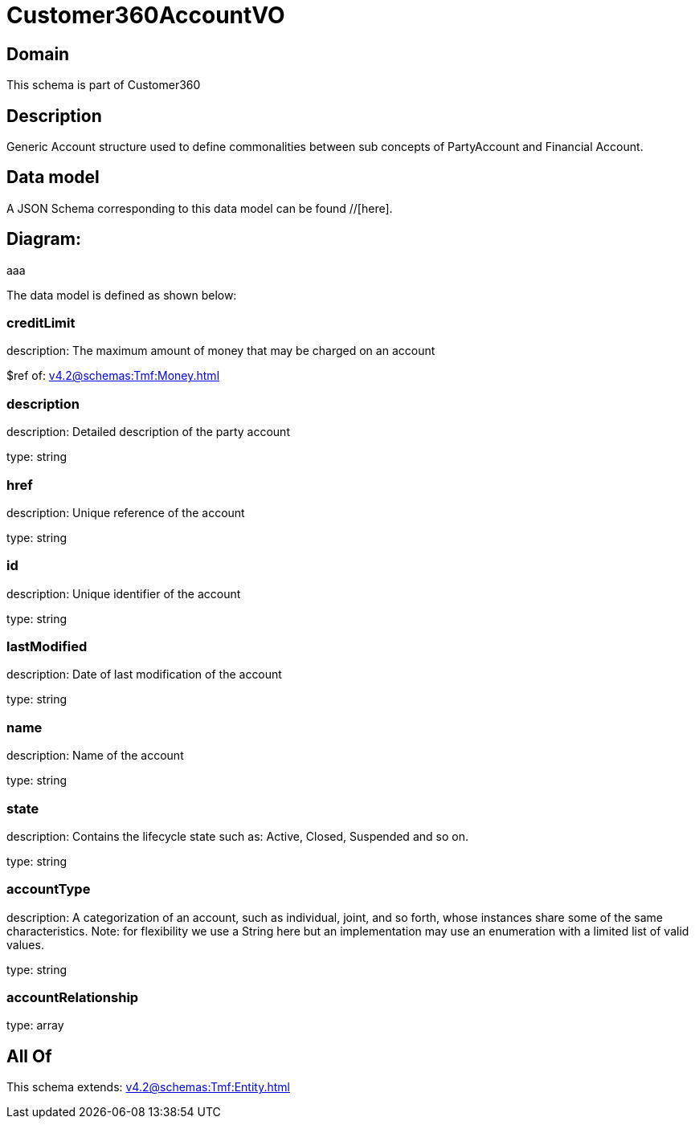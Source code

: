 = Customer360AccountVO

[#domain]
== Domain

This schema is part of Customer360

[#description]
== Description
Generic Account structure used to define commonalities between sub concepts of PartyAccount and Financial Account.


[#data_model]
== Data model

A JSON Schema corresponding to this data model can be found //[here].

== Diagram:
aaa

The data model is defined as shown below:


=== creditLimit
description: The maximum amount of money that may be charged on an account

$ref of: xref:v4.2@schemas:Tmf:Money.adoc[]


=== description
description: Detailed description of the party account

type: string


=== href
description: Unique reference of the account

type: string


=== id
description: Unique identifier of the account

type: string


=== lastModified
description: Date of last modification of the account

type: string


=== name
description: Name of the account

type: string


=== state
description: Contains the lifecycle state such as: Active, Closed, Suspended and so on.

type: string


=== accountType
description: A categorization of an account, such as individual, joint, and so forth, whose instances share some of the same characteristics. Note: for flexibility we use a String here but an implementation may use an enumeration with a limited list of valid values.

type: string


=== accountRelationship
type: array


[#all_of]
== All Of

This schema extends: xref:v4.2@schemas:Tmf:Entity.adoc[]
